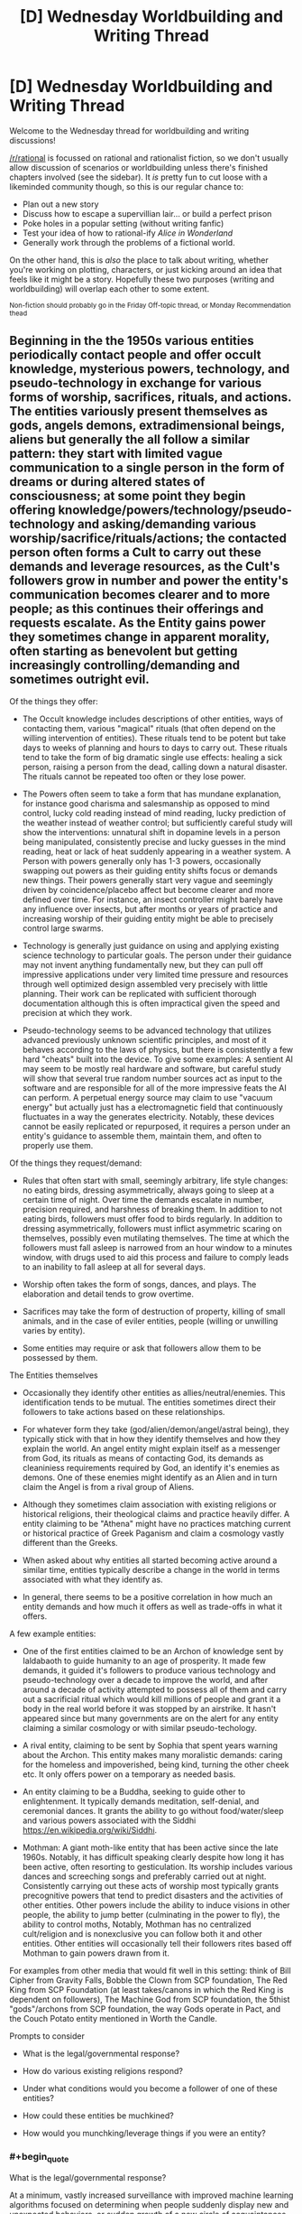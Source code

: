 #+TITLE: [D] Wednesday Worldbuilding and Writing Thread

* [D] Wednesday Worldbuilding and Writing Thread
:PROPERTIES:
:Author: AutoModerator
:Score: 7
:DateUnix: 1593615981.0
:END:
Welcome to the Wednesday thread for worldbuilding and writing discussions!

[[/r/rational]] is focussed on rational and rationalist fiction, so we don't usually allow discussion of scenarios or worldbuilding unless there's finished chapters involved (see the sidebar). It /is/ pretty fun to cut loose with a likeminded community though, so this is our regular chance to:

- Plan out a new story
- Discuss how to escape a supervillian lair... or build a perfect prison
- Poke holes in a popular setting (without writing fanfic)
- Test your idea of how to rational-ify /Alice in Wonderland/
- Generally work through the problems of a fictional world.

On the other hand, this is /also/ the place to talk about writing, whether you're working on plotting, characters, or just kicking around an idea that feels like it might be a story. Hopefully these two purposes (writing and worldbuilding) will overlap each other to some extent.

^{Non-fiction should probably go in the Friday Off-topic thread, or Monday Recommendation thead}


** Beginning in the the 1950s various entities periodically contact people and offer occult knowledge, mysterious powers, technology, and pseudo-technology in exchange for various forms of worship, sacrifices, rituals, and actions. The entities variously present themselves as gods, angels demons, extradimensional beings, aliens but generally the all follow a similar pattern: they start with limited vague communication to a single person in the form of dreams or during altered states of consciousness; at some point they begin offering knowledge/powers/technology/pseudo-technology and asking/demanding various worship/sacrifice/rituals/actions; the contacted person often forms a Cult to carry out these demands and leverage resources, as the Cult's followers grow in number and power the entity's communication becomes clearer and to more people; as this continues their offerings and requests escalate. As the Entity gains power they sometimes change in apparent morality, often starting as benevolent but getting increasingly controlling/demanding and sometimes outright evil.

Of the things they offer:

- The Occult knowledge includes descriptions of other entities, ways of contacting them, various "magical" rituals (that often depend on the willing intervention of entities). These rituals tend to be potent but take days to weeks of planning and hours to days to carry out. These rituals tend to take the form of big dramatic single use effects: healing a sick person, raising a person from the dead, calling down a natural disaster. The rituals cannot be repeated too often or they lose power.

- The Powers often seem to take a form that has mundane explanation, for instance good charisma and salesmanship as opposed to mind control, lucky cold reading instead of mind reading, lucky prediction of the weather instead of weather control; but sufficiently careful study will show the interventions: unnatural shift in dopamine levels in a person being manipulated, consistently precise and lucky guesses in the mind reading, heat or lack of heat suddenly appearing in a weather system. A Person with powers generally only has 1-3 powers, occasionally swapping out powers as their guiding entity shifts focus or demands new things. Their powers generally start very vague and seemingly driven by coincidence/placebo affect but become clearer and more defined over time. For instance, an insect controller might barely have any influence over insects, but after months or years of practice and increasing worship of their guiding entity might be able to precisely control large swarms.

- Technology is generally just guidance on using and applying existing science technology to particular goals. The person under their guidance may not invent anything fundamentally new, but they can pull off impressive applications under very limited time pressure and resources through well optimized design assembled very precisely with little planning. Their work can be replicated with sufficient thorough documentation although this is often impractical given the speed and precision at which they work.

- Pseudo-technology seems to be advanced technology that utilizes advanced previously unknown scientific principles, and most of it behaves according to the laws of physics, but there is consistently a few hard "cheats" built into the device. To give some examples: A sentient AI may seem to be mostly real hardware and software, but careful study will show that several true random number sources act as input to the software and are responsible for all of the more impressive feats the AI can perform. A perpetual energy source may claim to use "vacuum energy" but actually just has a electromagnetic field that continuously fluctuates in a way the generates electricity. Notably, these devices cannot be easily replicated or repurposed, it requires a person under an entity's guidance to assemble them, maintain them, and often to properly use them.

Of the things they request/demand:

- Rules that often start with small, seemingly arbitrary, life style changes: no eating birds, dressing asymmetrically, always going to sleep at a certain time of night. Over time the demands escalate in number, precision required, and harshness of breaking them. In addition to not eating birds, followers must offer food to birds regularly. In addition to dressing asymmetrically, followers must inflict asymmetric scaring on themselves, possibly even mutilating themselves. The time at which the followers must fall asleep is narrowed from an hour window to a minutes window, with drugs used to aid this process and failure to comply leads to an inability to fall asleep at all for several days.

- Worship often takes the form of songs, dances, and plays. The elaboration and detail tends to grow overtime.

- Sacrifices may take the form of destruction of property, killing of small animals, and in the case of eviler entities, people (willing or unwilling varies by entity).

- Some entities may require or ask that followers allow them to be possessed by them.

The Entities themselves

- Occasionally they identify other entities as allies/neutral/enemies. This identification tends to be mutual. The entities sometimes direct their followers to take actions based on these relationships.

- For whatever form they take (god/alien/demon/angel/astral being), they typically stick with that in how they identify themselves and how they explain the world. An angel entity might explain itself as a messenger from God, its rituals as means of contacting God, its demands as cleaniniess requirements required by God, an identify it's enemies as demons. One of these enemies might identify as an Alien and in turn claim the Angel is from a rival group of Aliens.

- Although they sometimes claim association with existing religions or historical religions, their theological claims and practice heavily differ. A entity claiming to be "Athena" might have no practices matching current or historical practice of Greek Paganism and claim a cosmology vastly different than the Greeks.

- When asked about why entities all started becoming active around a similar time, entities typically describe a change in the world in terms associated with what they identify as.

- In general, there seems to be a positive correlation in how much an entity demands and how much it offers as well as trade-offs in what it offers.

A few example entities:

- One of the first entities claimed to be an Archon of knowledge sent by Ialdabaoth to guide humanity to an age of prosperity. It made few demands, it guided it's followers to produce various technology and pseudo-technology over a decade to improve the world, and after around a decade of activity attempted to possess all of them and carry out a sacrificial ritual which would kill millions of people and grant it a body in the real world before it was stopped by an airstrike. It hasn't appeared since but many governments are on the alert for any entity claiming a similar cosmology or with similar pseudo-techology.

- A rival entity, claiming to be sent by Sophia that spent years warning about the Archon. This entity makes many moralistic demands: caring for the homeless and impoverished, being kind, turning the other cheek etc. It only offers power on a temporary as needed basis.

- An entity claiming to be a Buddha, seeking to guide other to enlightenment. It typically demands meditation, self-denial, and ceremonial dances. It grants the ability to go without food/water/sleep and various powers associated with the Siddhi [[https://en.wikipedia.org/wiki/Siddhi]].

- Mothman: A giant moth-like entity that has been active since the late 1960s. Notably, it has difficult speaking clearly despite how long it has been active, often resorting to gesticulation. Its worship includes various dances and screeching songs and preferably carried out at night. Consistently carrying out these acts of worship most typically grants precognitive powers that tend to predict disasters and the activities of other entities. Other powers include the ability to induce visions in other people, the ability to jump better (culminating in the power to fly), the ability to control moths, Notably, Mothman has no centralized cult/religion and is nonexclusive you can follow both it and other entities. Other entities will occasionally tell their followers rites based off Mothman to gain powers drawn from it.

For examples from other media that would fit well in this setting: think of Bill Cipher from Gravity Falls, Bobble the Clown from SCP foundation, The Red King from SCP Foundation (at least takes/canons in which the Red King is dependent on followers), The Machine God from SCP foundation, the 5thist "gods"/archons from SCP foundation, the way Gods operate in Pact, and the Couch Potato entity mentioned in Worth the Candle.

Prompts to consider

- What is the legal/governmental response?

- How do various existing religions respond?

- Under what conditions would you become a follower of one of these entities?

- How could these entities be muchkined?

- How would you munchking/leverage things if you were an entity?
:PROPERTIES:
:Author: scruiser
:Score: 5
:DateUnix: 1593619959.0
:END:

*** #+begin_quote
  What is the legal/governmental response?
#+end_quote

At a minimum, vastly increased surveillance with improved machine learning algorithms focused on determining when people suddenly display new and unexpected behaviors, or sudden growth of a new circle of acquaintances. For example, a return of the Archon under a different name might initially be detected by rapid growth of a circle of acquaintances who all begin to make purchases outside of their usual behavior. Once flagged by the surveillance algorithm, human review of some of their internet messages, phone conversations, and/or exact purchases would likely reveal the nature of the threat, allowing for an early response before things get out of hand.

Government response could also include monthly psychological screening. Children going to public schools could be given forms to fill out at school, with random variations in the format, arrangement, and type of questions to prevent developing a routine to answering them. Companies might be required to issue the same sorts of tests to their employees to receive certain tax breaks, etc. Use of electronic forms would help to prevent this from becoming a logistical nightmare. Patterns of changes in responses to these screening forms could be used to detect less social and more psychologically-harmful threats like Bobble the Clown.
:PROPERTIES:
:Author: Norseman2
:Score: 3
:DateUnix: 1593631208.0
:END:

**** How does the government harden automated screenings against more technological cults? I think this is a good set of first wave government reactions but it gets scary when the outer things can use technology better than we can.
:PROPERTIES:
:Author: Empiricist_or_not
:Score: 2
:DateUnix: 1593652041.0
:END:


*** #+begin_quote
  What is the legal/governmental response?
#+end_quote

The government would restrict their power in several ways:

- First, they would impose/require professional licensing boards. You can't cut someone's hair without hundreds of hours of education and membership in the guild, so it seems unlikely that they'd allow you to start a business using your personal-flight powers without the oversight of a self-governing body.

- Second, labor laws and anti-discrimination legislation would limit the tasks they could complete. Even if someone /could/ work a 25/7 schedule without losing performance, they would be forced into a standard workweek. Same with lifting hundreds of pounds, skipping PPE/hazard mitigation, or other otherwise-unsafe practices.

- I don't think they would impose mandatory-disclosure requirements (think of the +sex-offender+ /X-Men Mutant/ registry), but it's too common in stories to just leave that point out.

--------------

The government could also offer low-key help in a few ways:

- Require accommodation for their observances, similar to the current laws around religious practices.

- Treat crimes against worshipers as more serious than normal, similar to Hate Crime legislation.

- subsidized education and training, similar to post-secondary education.
:PROPERTIES:
:Author: ulyssessword
:Score: 2
:DateUnix: 1593643271.0
:END:

**** That's a lot more moderate of a response than I would anticipate. Given how the war on terror and the drug war have gone, I would expect a police state response along the lines of Norseman2's answer. Your answer is more the ideal that I would hope for (at least for the more moderate entities).
:PROPERTIES:
:Author: scruiser
:Score: 1
:DateUnix: 1593659089.0
:END:

***** It matters /when/ you set the story too. I assumed it was 2020, so they had had 70 years to get used to everything and (hopefully) work the kinks out.
:PROPERTIES:
:Author: ulyssessword
:Score: 1
:DateUnix: 1593670557.0
:END:


*** The technological aspect of this has some scary and timely implications for government response: because the intelligence agencies, after they get their hands on some of the examples you mentioned, will have to assume a lot of their non-airgapped systems are penetrated and have to presume a motivated entity can penetrate their non-airgapped systems: this means a lot more operations against technological entities will go pen and paper or human to human, management will know that this means trade-offs and facing the existential threats will have to allow more loose rules of engagement to accomplish tasks.

My brain keeps trying to think of a way to vet some eldritch entity to bring it inside the wire or at least into an appropriately padded sub-container, but I can't see any case where anything other than the most tenuous contact by the least briefed people possible is allowed, the fact that initiates have basically FMRIs of people they are dealing with and the ability to alter states is something I expect to be figured out by the first airstrike or in the investigation of how it happened.
:PROPERTIES:
:Author: Empiricist_or_not
:Score: 1
:DateUnix: 1593651931.0
:END:

**** I didn't even think of that implication, but yeah, given the capabilities of these entities they could have their followers search for zero day exploits. Or if they can grant the right powers, have their followers guess passwords. Actually its even worse... some entities can just grant the right kind of clairvoyance/clairaudiance, and have their followers watch/listen in directly.

#+begin_quote
  My brain keeps trying to think of a way to vet some eldritch entity
#+end_quote

Some entities apparently have been consistently (relatively) benevolent since their first appearance, and they issue warning about other entities that are dangerous and recommendations about other entities so you could try building a network of trust.

#+begin_quote
  but I can't see any case where anything other than the most tenuous contact by the least briefed people possible is allowed
#+end_quote

Each entity tends towards a relatively small range of powers, with only the most powerful/worshipped having a larger portfolio of powers, so you can be reasonably safe if you carefully track the sorts of powers a given entity tends to give out. That said, newer entities or entities that have recently grown in power absolutely do warrant the sort of paranoia you are thinking of...
:PROPERTIES:
:Author: scruiser
:Score: 2
:DateUnix: 1593659876.0
:END:
